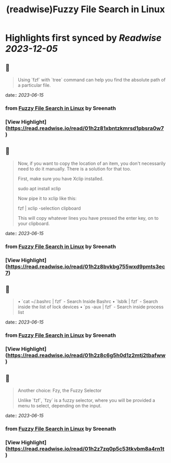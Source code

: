 :PROPERTIES:
:title: (readwise)Fuzzy File Search in Linux
:END:

:PROPERTIES:
:author: [[Sreenath]]
:full-title: "Fuzzy File Search in Linux"
:category: [[articles]]
:url: https://itsfoss.com/fuzzy-file-search-linux/
:image-url: https://itsfoss.com/content/images/2023/06/fuzzy-file-search-linux.png
:END:

* Highlights first synced by [[Readwise]] [[2023-12-05]]
** 📌
#+BEGIN_QUOTE
Using `fzf` with `tree` command can help you find the absolute path of a particular file. 
#+END_QUOTE
    date:: [[2023-06-15]]
*** from _Fuzzy File Search in Linux_ by Sreenath
*** [View Highlight](https://read.readwise.io/read/01h2z81xbntzkmrsd1pbsra0w7)
** 📌
#+BEGIN_QUOTE
Now, if you want to copy the location of an item, you don't necessarily need to do it manually. There is a solution for that too.

First, make sure you have Xclip installed.

    sudo apt install xclip

Now pipe it to xclip like this:

    fzf | xclip -selection clipboard

This will copy whatever lines you have pressed the enter key, on to your clipboard. 
#+END_QUOTE
    date:: [[2023-06-15]]
*** from _Fuzzy File Search in Linux_ by Sreenath
*** [View Highlight](https://read.readwise.io/read/01h2z8bvkbg755wxd9pmts3ec7)
** 📌
#+BEGIN_QUOTE
•   `cat ~/.bashrc | fzf` - Search Inside Bashrc
•   `lsblk | fzf` - Search inside the list of lock devices
•   `ps -aux | fzf` - Search inside process list 
#+END_QUOTE
    date:: [[2023-06-15]]
*** from _Fuzzy File Search in Linux_ by Sreenath
*** [View Highlight](https://read.readwise.io/read/01h2z8c6g5h0d1z2mtj2tbafww)
** 📌
#+BEGIN_QUOTE
Another choice: Fzy, the Fuzzy Selector

Unlike `fzf`, `fzy` is a fuzzy selector, where you will be provided a menu to select, depending on the input. 
#+END_QUOTE
    date:: [[2023-06-15]]
*** from _Fuzzy File Search in Linux_ by Sreenath
*** [View Highlight](https://read.readwise.io/read/01h2z7zq0p5c53tkvbm8a4rn1t)